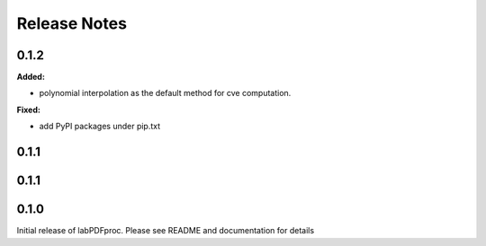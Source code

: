 =============
Release Notes
=============

.. current developments

0.1.2
=====

**Added:**

* polynomial interpolation as the default method for cve computation.

**Fixed:**

* add PyPI packages under pip.txt



0.1.1
=====



0.1.1
=====



0.1.0
=====



Initial release of labPDFproc.  Please see README and documentation for details
